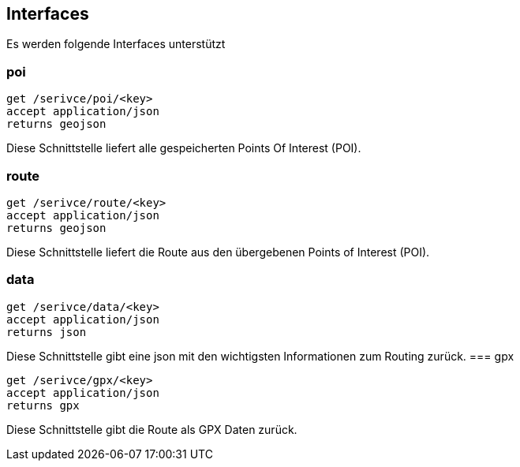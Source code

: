 == Interfaces

Es werden folgende Interfaces unterstützt

=== poi

```
get /serivce/poi/<key>
accept application/json
returns geojson
```

Diese Schnittstelle liefert alle gespeicherten Points Of Interest (POI).

=== route

```
get /serivce/route/<key>
accept application/json
returns geojson
```

Diese Schnittstelle liefert die Route aus den übergebenen Points of Interest (POI).

=== data

```
get /serivce/data/<key>
accept application/json
returns json
```

Diese Schnittstelle gibt eine json mit den wichtigsten Informationen zum Routing zurück.
=== gpx

```
get /serivce/gpx/<key>
accept application/json
returns gpx
```

Diese Schnittstelle gibt die Route als GPX Daten zurück.

